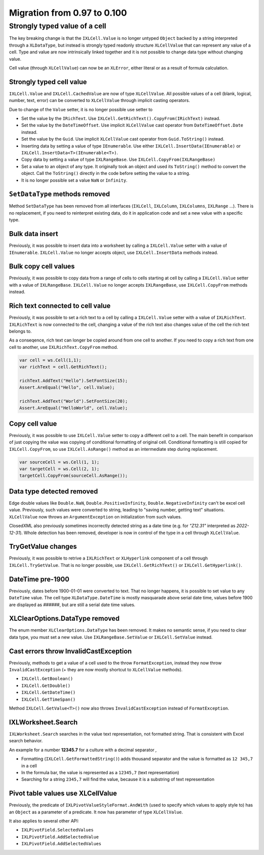 ############################
Migration from 0.97 to 0.100
############################

******************************
Strongly typed value of a cell
******************************

The key breaking change is that the ``IXLCell.Value`` is no longer untyped
``Object`` backed by a string interpreted through a ``XLDataType``, but
instead is strongly typed readonly structure ``XLCellValue`` that can represent
any value of a cell. Type and value are now intrinsically linked together and
it is not possible to change data type without changing value.

Cell value (through ``XLCellValue``) can now be an ``XLError``, either literal
or as a result of formula calculation.

Strongly typed cell value 
=========================

``IXLCell.Value`` and ``IXLCell.CachedValue`` are now of type ``XLCellValue``.
All possible values of a cell (blank, logical, number, text, error) can be
converted to ``XLCellValue`` through implicit casting operators.

Due to change of the ``Value`` setter, it is no longer possible use setter to

* Set the value by the ``IRichText``. Use ``IXLCell.GetRichText().CopyFrom(IRichText)`` instead.
* Set the value by the ``DateTimeOffset``. Use implicit ``XLCellValue`` cast operator from ``DateTimeOffset.Date`` instead.
* Set the value by the ``Guid``. Use implicit ``XLCellValue`` cast operator from ``Guid.ToString()`` instead.
* Inserting data by setting a value of type ``IEnumerable``. Use either ``IXLCell.InsertData(IEnumerable)`` or ``IXLCell.InsertData<T>(IEnumerable<T>)``.
* Copy data by setting a value of type ``IXLRangeBase``. Use ``IXLCell.CopyFrom(IXLRangeBase)``
* Set a value to an object of any type. It originally took an object and used its ``ToString()`` method to convert the object. Call the ``ToString()`` directly
  in the code before setting the value to a string.
* It is no longer possible set a value ``NaN`` or ``Infinity``.

``SetDataType`` methods removed
===============================

Method ``SetDataType`` has been removed from all interfaces (``IXLCell``,
``IXLColumn``, ``IXLColumns``, ``IXLRange`` ...). There is no replacement, if you
need to reinterpret existing data, do it in application code and set a new value
with a specific type.

Bulk data insert
================

Previously, it was possible to insert data into a worksheet by calling
a ``IXLCell.Value`` setter with a value of ``IEnumerable``. ``IXLCell.Value``
no longer accepts object, use ``IXLCell.InsertData`` methods instead.

Bulk copy cell values
=====================

Previously, it was possible to copy data from a range of cells to cells
starting at cell by calling a ``IXLCell.Value`` setter with a value of
``IXLRangeBase``. ``IXLCell.Value`` no longer accepts ``IXLRangeBase``,
use ``IXLCell.CopyFrom`` methods instead.

Rich text connected to cell value
=================================

Previously, it was possible to set a rich text to a cell by calling
a ``IXLCell.Value`` setter with a value of ``IXLRichText``. ``IXLRichText``
is now connected to the cell, changing a value of the rich text also changes
value of the cell the rich text belongs to.

As a conseqence, rich text can longer be copied around from one cell
to another. If you need to copy a rich text from one cell to another, use
``IXLRichText.CopyFrom`` method.

.. code-block:: csharp

   var cell = ws.Cell(1,1);
   var richText = cell.GetRichText();

   richText.AddText("Hello").SetFontSize(15);
   Assert.AreEqual("Hello", cell.Value);

   richText.AddText("World").SetFontSize(20);
   Assert.AreEqual("HelloWorld", cell.Value);


Copy cell value
===============

Previously, it was possible to use ``IXLCell.Value`` setter to copy a different
cell to a cell. The main benefit in comparison of just copying the value was
copying of conditional formatting of original cell. Conditional formatting is
still copied for ``IXLCell.CopyFrom``, so use ``IXLCell.AsRange()`` method as
an intermediate step during replacement.

.. code-block:: csharp

   var sourceCell = ws.Cell(1, 1);
   var targetCell = ws.Cell(2, 1);
   targetCell.CopyFrom(sourceCell.AsRange());


Data type detected removed
==========================

Edge double values like ``Double.NaN``, ``Double.PositiveInfinity``,
``Double.NegativeInfinity`` can't be excel cell value. Previously, such values
were converted to string, leading to "saving number, getting text" situations.
``XLCellValue`` now throws an ``ArgumentException`` on initialization from such
values.

ClosedXML also previously sometimes incorrectly detected string as a date time
(e.g. for *"Z12.31"* interpreted as *2022-12-31*). Whole detection has been
removed, developer is now in control of the type in a cell through
``XLCellValue``.

TryGetValue changes
===================

Previously, it was possible to retrive a ``IXLRichText`` or ``XLHyperlink``
component of a cell through ``IXLCell.TryGetValue``. That is no longer
possible, use ``IXLCell.GetRichText()`` or ``IXLCell.GetHyperlink()``.

DateTime pre-1900
=================

Previously, dates before 1900-01-01 were converted to text. That no longer
happens, it is possible to set value to any ``DateTime`` value. The cell type
``XLDataType.DateTime`` is mostly masquarade above serial date time, values
before 1900 are displayed as *######*, but are still a serial date time values.

XLClearOptions.DataType removed
===============================

The enum member ``XLClearOptions.DataType`` has been removed. It makes no
semantic sense, if you need to clear data type, you must set a new value. Use
``IXLRangeBase.SetValue`` or ``IXLCell.SetValue`` instead.

Cast errors throw InvalidCastException
======================================

Previously, methods to get a value of a cell used to the throw
``FormatException``, instead they now throw ``InvalidCastException`` (+ they
are now mostly shortcut to ``XLCellValue`` methods).

* ``IXLCell.GetBoolean()``
* ``IXLCell.GetDouble()``
* ``IXLCell.GetDateTime()``
* ``IXLCell.GetTimeSpan()``

Method ``IXLCell.GetValue<T>()`` now also throws ``InvalidCastException``
instead of ``FormatException``.

IXLWorksheet.Search
===================

``IXLWorksheet.Search`` searches in the value text representation, not
formatted string. That is consistent with Excel search behavior.

An example for a number **12345.7** for a culture with a decimal separator *,*

* Formatting (``IXLCell.GetFormattedString()``) adds thousand separator and
  the value is formatted as ``12 345,7`` in a cell
* In the formula bar, the value is represented as a ``12345,7`` (text
  representation)
* Searching for a string ``2345,7`` will find the value, because it is
  a substring of text representation

Pivot table values use XLCellValue
==================================

Previously, the predicate of ``IXLPivotValueStyleFormat.AndWith`` (used to
specify which values to apply style to) has an ``Object`` as a parameter of
a predicate. It now has parameter of type ``XLCellValue``.

It also applies to several other API:

* ``IXLPivotField.SelectedValues``
* ``IXLPivotField.AddSelectedValue``
* ``IXLPivotField.AddSelectedValues``
